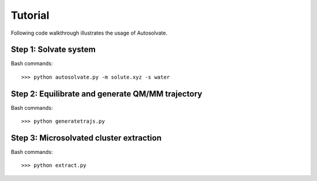 Tutorial
=============================

Following code walkthrough illustrates the usage of Autosolvate.

Step 1: Solvate system
-------------------------------------------
Bash commands::

>>> python autosolvate.py -m solute.xyz -s water


Step 2: Equilibrate and generate QM/MM trajectory
-----------------------------------------------------

Bash commands::

>>> python generatetrajs.py


Step 3: Microsolvated cluster extraction
------------------------------

Bash commands::

>>> python extract.py
